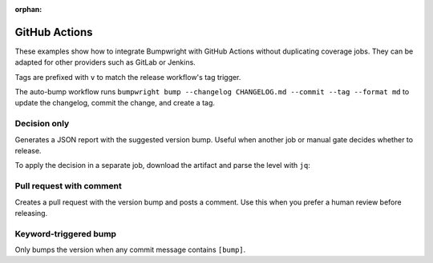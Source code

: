 :orphan:

GitHub Actions
==============

These examples show how to integrate Bumpwright with GitHub Actions
without duplicating coverage jobs. They can be adapted for other
providers such as GitLab or Jenkins.

Tags are prefixed with ``v`` to match the release workflow's tag
trigger.

The auto-bump workflow runs ``bumpwright bump --changelog CHANGELOG.md --commit --tag --format md``
to update the changelog, commit the change, and create a tag.

.. tab-set::

   .. tab-item:: Auto bump

      .. code-block:: yaml
         :caption: Workflow

         name: Bumpwright Auto Bump
         on:
           push:
             branches: [main, master]
         concurrency:
           group: bumpwright-bump-${{ github.ref }}
           cancel-in-progress: true
         permissions:
           contents: write
         jobs:
           bump:
             if: ${{ github.actor != 'github-actions[bot]' }}
             runs-on: ubuntu-latest
             steps:
               - name: Checkout (full history + tags)
                 uses: actions/checkout@v5
                 with:
                   fetch-depth: 0
                   fetch-tags: true
               - name: Set up Python
                 uses: actions/setup-python@v5
                 with:
                   python-version: '3.x'
                   cache: 'pip'
               - name: Install project
                 run: |
                   python -m pip install --upgrade pip
                   pip install -e .
               - name: Configure git author
                 run: |
                   git config user.name "github-actions[bot]"
                   git config user.email "github-actions[bot]@users.noreply.github.com"
               - name: Bump version, update changelog, commit & tag
                 run: |
                   bumpwright bump --changelog CHANGELOG.md --commit --tag --format md
               - name: Push commit and tags
                 run: |
                   git push origin HEAD:${{ github.ref_name }}
                   git push --tags

   .. tab-item:: Release & publish on tag

      .. code-block:: yaml
         :caption: Workflow

         name: Release & Publish
         on:
           push:
             tags: ['v*']
         permissions:
           contents: write
           id-token: write
         jobs:
           release:
             runs-on: ubuntu-latest
             steps:
               - name: Checkout (full history + tags)
                 uses: actions/checkout@v5
                 with:
                   fetch-depth: 0
                   fetch-tags: true
               - name: Set up Python
                 uses: actions/setup-python@v5
                 with:
                   python-version: '3.x'
                   cache: 'pip'
               - name: Build package
                 run: |
                   python -m pip install --upgrade pip
                   pip install build
                   python -m build
               - name: Publish to PyPI
                 uses: pypa/gh-action-pypi-publish@release/v1
               - name: Create GitHub release
                 uses: softprops/action-gh-release@v2
                 with:
                   files: dist/*

Decision only
-------------

Generates a JSON report with the suggested version bump. Useful when
another job or manual gate decides whether to release.

.. code-block:: yaml
   :caption: Workflow

   name: Bumpwright Decision
   on: [push]
   jobs:
     decide:
       runs-on: ubuntu-latest
       steps:
         - name: Checkout (full history + tags)
           uses: actions/checkout@v5
           with:
             fetch-depth: 0
             fetch-tags: true
         - name: Set up Python
           uses: actions/setup-python@v5
           with:
             python-version: '3.x'
         - name: Install bumpwright
           run: pip install bumpwright
         - name: Decide bump
           run: bumpwright decide --format json > decision.json
         - uses: actions/upload-artifact@v4
           with:
             name: bumpwright-decision
             path: decision.json

To apply the decision in a separate job, download the artifact and
parse the level with ``jq``:

.. code-block:: yaml
   :caption: Workflow

   - uses: actions/download-artifact@v4
     with:
       name: bumpwright-decision
   - run: |
       level=$(jq -r '.level' decision.json)
       if [ "$level" != "none" ]; then
          bumpwright bump --commit --tag --repo-url "$GITHUB_SERVER_URL/$GITHUB_REPOSITORY"
         git push origin HEAD:${{ github.ref_name }}
         git push --tags
       fi

Pull request with comment
-------------------------

Creates a pull request with the version bump and posts a comment. Use
this when you prefer a human review before releasing.

.. code-block:: yaml
   :caption: Workflow

   name: Bumpwright Pull Request
   on:
     workflow_dispatch:
   jobs:
     bump:
       runs-on: ubuntu-latest
       permissions:
         contents: write
         pull-requests: write
       steps:
         - name: Checkout (full history + tags)
           uses: actions/checkout@v5
           with:
             fetch-depth: 0
             fetch-tags: true
         - name: Set up Python
           uses: actions/setup-python@v5
           with:
             python-version: '3.x'
             cache: 'pip'
         - name: Install bumpwright
           run: pip install bumpwright
         - name: Bump version and changelog
           run: bumpwright bump --changelog CHANGELOG.md --commit --repo-url "$GITHUB_SERVER_URL/$GITHUB_REPOSITORY"
         - name: Create pull request
           id: cpr
           uses: peter-evans/create-pull-request@v6
           with:
             commit-message: "chore: bump version"
             branch: bumpwright/bump
             title: "chore: bump version"
             body: "Automated version bump."
         - name: Comment on pull request
           if: steps.cpr.outputs.pull-request-number
           uses: actions/github-script@v7
           with:
             script: |
               github.rest.issues.createComment({
                 issue_number: parseInt('${{ steps.cpr.outputs.pull-request-number }}', 10),
                 owner: context.repo.owner,
                 repo: context.repo.repo,
                 body: 'Bumpwright prepared a new release.'
               })

Keyword-triggered bump
----------------------

Only bumps the version when any commit message contains ``[bump]``.

.. code-block:: yaml
   :caption: Workflow

   name: Bumpwright Keyword Bump
   on:
     push:
       branches: [main]
   permissions:
     contents: write
   jobs:
     bump:
       if: |
         github.actor != 'github-actions[bot]' &&
         contains(join(github.event.commits.*.message, ' '), '[bump]')
       runs-on: ubuntu-latest
       steps:
         - name: Checkout (full history + tags)
           uses: actions/checkout@v5
           with:
             fetch-depth: 0
             fetch-tags: true
         - name: Set up Python
           uses: actions/setup-python@v5
           with:
             python-version: '3.x'
             cache: 'pip'
         - name: Install bumpwright
           run: |
             python -m pip install --upgrade pip
             pip install bumpwright
         - name: Configure git author
           run: |
             git config user.name "github-actions[bot]"
             git config user.email "github-actions[bot]@users.noreply.github.com"
         - name: Bump version and update changelog
           run: |
               bumpwright bump --changelog CHANGELOG.md --commit --tag --repo-url "$GITHUB_SERVER_URL/$GITHUB_REPOSITORY"
         - name: Push commit and tags
           run: |
             git push origin HEAD:${{ github.ref_name }}
             git push --tags

